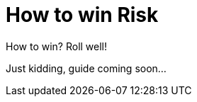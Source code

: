 = How to win Risk
:awestruct-game_id: risk
:awestruct-layout: boardGameBase

How to win? Roll well!

Just kidding, guide coming soon...
